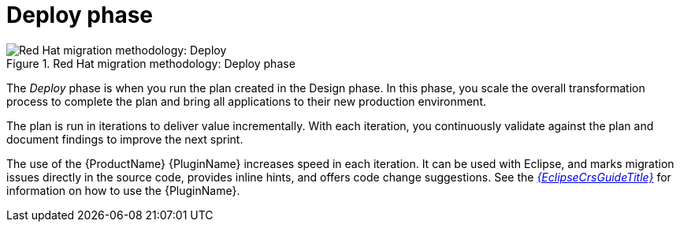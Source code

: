 // Module included in the following assemblies:
//
// * docs/getting-started-guide/master.adoc

:_content-type: CONCEPT
[id="method-deploy_{context}"]
= Deploy phase

.Red Hat migration methodology: Deploy phase
image::RHAMT_AMM_Methodology_446947_0617_ECE_Deploy.png[Red Hat migration methodology: Deploy]

The _Deploy_ phase is when you run the plan created in the Design phase. In this phase, you scale the overall transformation process to complete the plan and bring all applications to their new production environment.

The plan is run in iterations to deliver value incrementally. With each iteration, you continuously validate against the plan and document findings to improve the next sprint.

The use of the {ProductName} {PluginName} increases speed in each iteration. It can be used with Eclipse, and marks migration issues directly in the source code, provides inline hints, and offers code change suggestions. See the link:{EclipseCrsGuideURL}[_{EclipseCrsGuideTitle}_] for information on how to use the {PluginName}.

